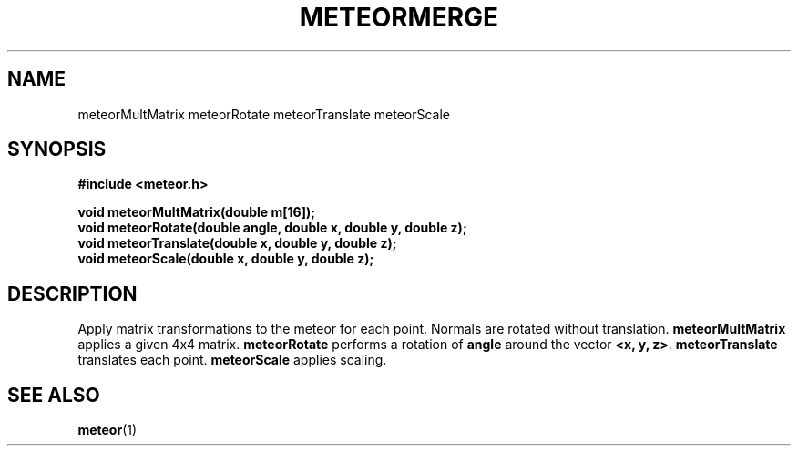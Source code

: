 .TH METEORMERGE 3  2007-02-25 "Meteor Manpage"
.SH NAME
meteorMultMatrix meteorRotate meteorTranslate meteorScale
.SH SYNOPSIS
.B #include <meteor.h>
.sp
.BI "void meteorMultMatrix(double m[16]);"
.br
.BI "void meteorRotate(double angle, double x, double y, double z);"
.br
.BI "void meteorTranslate(double x, double y, double z);"
.br
.BI "void meteorScale(double x, double y, double z);"
.SH DESCRIPTION
Apply matrix transformations to the meteor for each point.  Normals are rotated without
translation. \fBmeteorMultMatrix\fP applies a given 4x4 matrix.
\fBmeteorRotate\fP performs a rotation of \fBangle\fP around the vector
\fB<x, y, z>\fP.  \fBmeteorTranslate\fP translates each point.
\fBmeteorScale\fP applies scaling.
.SH SEE ALSO
.BR meteor (1)
